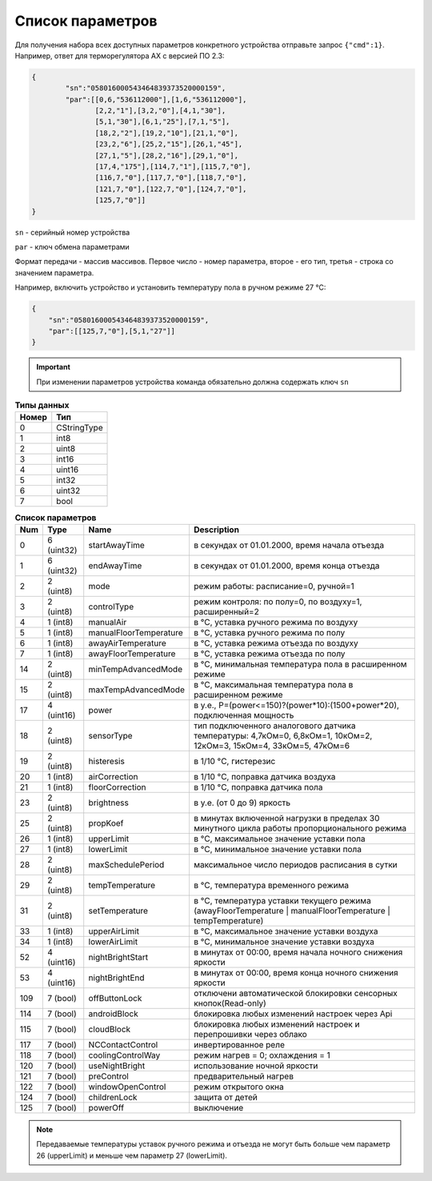 Список параметров
~~~~~~~~~~~~~~~~~

Для получения набора всех доступных параметров конкретного устройства отправьте запрос ``{"cmd":1}``. Например, ответ для терморегулятора AX с версией ПО 2.3:



.. code-block:: json

    {
	    "sn":"058016000543464839373520000159",
	    "par":[[0,6,"536112000"],[1,6,"536112000"],
	           [2,2,"1"],[3,2,"0"],[4,1,"30"],
	           [5,1,"30"],[6,1,"25"],[7,1,"5"],
	           [18,2,"2"],[19,2,"10"],[21,1,"0"],
	           [23,2,"6"],[25,2,"15"],[26,1,"45"],
	           [27,1,"5"],[28,2,"16"],[29,1,"0"],
	           [17,4,"175"],[114,7,"1"],[115,7,"0"],
	           [116,7,"0"],[117,7,"0"],[118,7,"0"],
	           [121,7,"0"],[122,7,"0"],[124,7,"0"],
	           [125,7,"0"]]
    }

``sn`` - серийный номер устройства

``par`` - ключ обмена параметрами

Формат передачи - массив массивов. Первое число - номер параметра, второе - его тип, третья - строка со значением параметра.

Например, включить устройство и установить температуру пола в ручном режиме 27 °C: 

.. code-block:: json

    {
    	"sn":"058016000543464839373520000159",
    	"par":[[125,7,"0"],[5,1,"27"]]
    }


.. important::
   При изменении параметров устройства команда обязательно должна содержать ключ ``sn``

.. table:: **Типы данных**
   :widths: auto   

   =====	=====
   Номер	 Тип
   =====	=====
   0		 CStringType
   1		 int8
   2 		 uint8
   3 		 int16
   4 		 uint16
   5  		 int32
   6 		 uint32
   7 		 bool
   =====	=====




.. table:: **Список параметров**
   :widths: auto
   
   ======   ===========  =======================    ===========
   Num      Type         Name                       Description
   ======   ===========  =======================    ===========
   0        6 (uint32)   startAwayTime              в секундах от 01.01.2000, время начала отъезда
   1        6 (uint32)   endAwayTime                в секундах от 01.01.2000, время конца отъезда
   2        2 (uint8)    mode                       режим работы: расписание=0, ручной=1
   3        2 (uint8)    controlType                режим контроля: по полу=0, по воздуху=1, расширенный=2
   4        1 (int8)     manualAir                  в °C, уставка ручного режима по воздуху
   5        1 (int8)     manualFloorTemperature     в °C, уставка ручного режима по полу
   6        1 (int8)     awayAirTemperature         в °C, уставка режима отъезда по воздуху
   7        1 (int8)     awayFloorTemperature       в °C, уставка режима отъезда по полу
   14       2 (uint8)    minTempAdvancedMode        в °C, минимальная температура пола в расширенном режиме
   15       2 (uint8)    maxTempAdvancedMode        в °C, максимальная температура пола в расширенном режиме
   17       4 (uint16)   power                      в у.е., P=(power<=150)?(power*10):(1500+power*20), подключенная мощность
   18       2 (uint8)    sensorType                 тип подключенного аналогового датчика температуры: 4,7кОм=0, 6,8кОм=1, 10кОм=2, 12кОм=3, 15кОм=4, 33кОм=5, 47кОм=6
   19       2 (uint8)    histeresis                 в 1/10 °C, гистерезис
   20       1 (int8)     airCorrection              в 1/10 °C, поправка датчика воздуха
   21       1 (int8)     floorCorrection            в 1/10 °C, поправка датчика пола
   23       2 (uint8)    brightness                 в у.е. (от 0 до 9) яркость
   25       2 (uint8)    propKoef                   в минутах включенной нагрузки в пределах 30 минутного цикла работы пропорционального режима
   26       1 (int8)     upperLimit                 в °C, максимальное значение уставки пола
   27       1 (int8)     lowerLimit                 в °C, минимальное значение уставки пола
   28       2 (uint8)    maxSchedulePeriod          максимальное число периодов расписания в сутки
   29       2 (uint8)    tempTemperature            в °C, температура временного режима
   31       2 (uint8)    setTemperature			    в °C, температура уставки текущего режима (awayFloorTemperature | manualFloorTemperature | tempTemperature)
   33       1 (int8)     upperAirLimit              в °C, максимальное значение уставки воздуха
   34       1 (int8)     lowerAirLimit              в °C, минимальное значение уставки воздуха
   52       4 (uint16)   nightBrightStart           в минутах от 00:00, время начала ночного снижения яркости
   53       4 (uint16)   nightBrightEnd             в минутах от 00:00, время конца ночного снижения яркости
   109      7 (bool)     offButtonLock              отключени автоматической блокировки сенсорных кнопок(Read-only)	
   114      7 (bool)     androidBlock               блокировка любых изменений настроек через Api
   115      7 (bool)     cloudBlock                 блокировка любых изменений настроек и перепрошивки через облако
   117      7 (bool)     NCContactControl           инвертированное реле
   118      7 (bool)     coolingControlWay          режим нагрев = 0; охлаждения = 1
   120      7 (bool)     useNightBright  	       	использование ночной яркости
   121      7 (bool)     preControl                 предварительный нагрев
   122      7 (bool)     windowOpenControl          режим открытого окна
   124      7 (bool)     childrenLock               защита от детей
   125      7 (bool)     powerOff                   выключение
   ======   ===========  =======================    ===========

.. note::
	Передаваемые температуры уставок ручного режима и отъезда не могут быть больше чем параметр 26 (upperLimit) и меньше чем параметр 27 (lowerLimit).